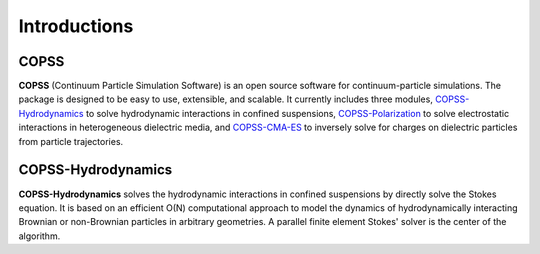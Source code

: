 .. _introductions:

Introductions
===============
**COPSS**
---------

**COPSS** (Continuum Particle Simulation Software) is an open source software for 
continuum-particle simulations. The package is designed to be easy to use, extensible, 
and scalable. It currently includes three modules, `COPSS-Hydrodynamics
<https://bitbucket.org/COPSS/copss-hydrodynamics-public.git>`_ 
to solve hydrodynamic interactions in confined suspensions, `COPSS-Polarization
<https://bitbucket.org/COPSS/copss-polarization-public>`_ to solve electrostatic 
interactions in heterogeneous dielectric media, and `COPSS-CMA-ES
<https://bitbucket.org/COPSS/copss-cma-es>`_ to inversely solve for charges on 
dielectric particles from particle trajectories.

**COPSS-Hydrodynamics**
----------------------------

**COPSS-Hydrodynamics** solves the hydrodynamic interactions in confined suspensions 
by directly solve the Stokes equation. It is based on an efficient O(N) computational 
approach to model the dynamics of hydrodynamically interacting Brownian or non-Brownian 
particles in arbitrary geometries. A parallel finite element Stokes' solver is the center 
of the algorithm. 

